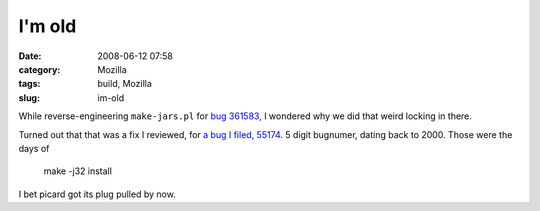 I'm old
#######
:date: 2008-06-12 07:58
:category: Mozilla
:tags: build, Mozilla
:slug: im-old

While reverse-engineering ``make-jars.pl`` for `bug 361583 <https://bugzilla.mozilla.org/show_bug.cgi?id=361583>`__, I wondered why we did that weird locking in there.

Turned out that that was a fix I reviewed, for `a bug I filed, 55174 <https://bugzilla.mozilla.org/show_bug.cgi?id=55174>`__. 5 digit bugnumer, dating back to 2000. Those were the days of

   make -j32 install

I bet picard got its plug pulled by now.
